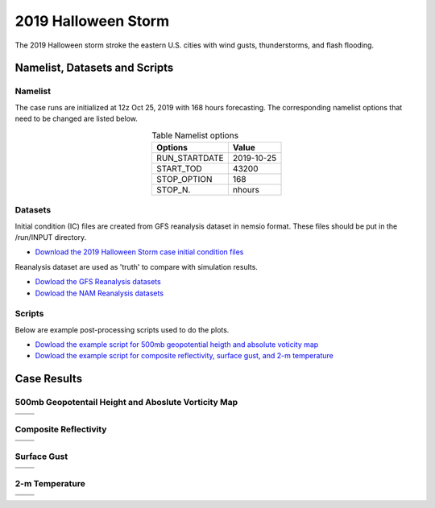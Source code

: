 .. BarryCase documentation master file, created by
   sphinx-quickstart on Mon Jul  6 13:31:15 2020.
   You can adapt this file completely to your liking, but it should at least
   contain the root `toctree` directive.



2019 Halloween Storm
=====================================

The 2019 Halloween storm stroke the eastern U.S. cities with wind gusts, thunderstorms, and flash flooding. 

..............................
Namelist, Datasets and Scripts
..............................
===================
Namelist
===================

The case runs are initialized at 12z Oct 25, 2019 with 168 hours forecasting. The corresponding namelist options that need to be changed are listed below.


.. table:: Table Namelist options
 :align: center

 +---------------+-------------+
 | Options       | Value       |
 +===============+=============+
 | RUN_STARTDATE | 2019-10-25  |
 +---------------+-------------+
 | START_TOD     | 43200       |
 +---------------+-------------+
 | STOP_OPTION   | 168         |
 +---------------+-------------+
 | STOP_N.       | nhours      |
 +---------------+-------------+

====================================
Datasets
====================================
Initial condition (IC)  files are created from GFS reanalysis dataset in nemsio format. These files should be put in the /run/INPUT directory.

* `Download the 2019 Halloween Storm case initial condition files <https://domain.invalid/>`_


Reanalysis dataset are used as 'truth' to compare with simulation results.

* `Dowload the GFS Reanalysis datasets <https://www.ncdc.noaa.gov/data-access/model-data/model-datasets/global-forcast-system-gfs>`_ 
* `Dowload the NAM Reanalysis datasets <https://www.ncdc.noaa.gov/data-access/model-data/model-datasets/north-american-mesoscale-forecast-system-nam/>`_ 

====================================
Scripts
====================================
Below are example post-processing scripts used to do the plots.

* `Dowload the example script for 500mb geopotential heigth and absolute voticity map <https://domain.invalid/>`_ 
* `Dowload the example script for composite reflectivity, surface gust, and 2-m temperature  <https://domain.invalid/>`_ 

..............
Case Results
..............

======================================================
500mb Geopotentail Height and Aboslute Vorticity Map
======================================================

.. |logo1| image:: images/500mb_2019110100_16beta_150s.png   
   :width: 600
   :align: middle


.. |logo2| image:: images/500mb_2019110100_15p2_150s.png
   :width: 600
   :align: top

.. |logo3| image:: images/500mb_2019110100_NAM.png
   :width: 600
   :align: top

+---------+---------+
| |logo1| | |logo2| |
+---------+---------+
| |logo3| |         |
+---------+---------+

====================================
Composite Reflectivity
====================================

.. |logo4| image:: images/GFS16beta_f156_REFC_entireatmosphere.png  
   :width: 600
   :align: middle

.. |logo5| image:: images/GFS15p2_f156_REFC_entireatmosphere.png
   :width: 600
   :align: top

.. |logo6| image:: images/GFSANL_00z1Nov_REFC_entireatmosphere.png
   :width: 600
   :align: top

+---------+---------+
| |logo4| | |logo5| |
+---------+---------+
| |logo6| |         |
+---------+---------+

====================================
Surface Gust
====================================

.. |logo7| image:: images/GFS16beta_f156_GUST_surface.png  
   :width: 600
   :align: middle


.. |logo8| image:: images/GFS15p2_f156_GUST_surface.png
   :width: 600
   :align: top

.. |logo9| image:: images/GFSANL_00z1Nov_GUST_surface.png
   :width: 600
   :align: top

+---------+---------+
| |logo7| | |logo8| |
+---------+---------+
| |logo9| |         |
+---------+---------+

====================================
2-m Temperature
====================================

.. |logo10| image:: images/GFS16beta_f156_TMP_2maboveground.png  
   :width: 600
   :align: middle


.. |logo11| image:: images/GFS15p2_f156_TMP_2maboveground.png 
   :width: 600
   :align: middle

.. |logo12| image:: images/GFSANL_00z1Nov_TMP_2maboveground.png 
   :width: 600
   :align: top

+----------+----------+
| |logo10| | |logo11| |
+----------+----------+
| |logo12| |          |
+----------+----------+
